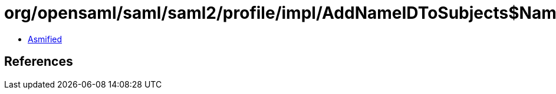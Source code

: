 = org/opensaml/saml/saml2/profile/impl/AddNameIDToSubjects$NameIDPolicyLookupFunction.class

 - link:AddNameIDToSubjects$NameIDPolicyLookupFunction-asmified.java[Asmified]

== References

